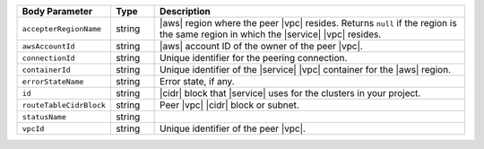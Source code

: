 .. list-table::
   :header-rows: 1
   :widths: 15 10 75

   * - Body Parameter
     - Type
     - Description

   * - ``accepterRegionName``
     - string
     - |aws| region where the peer |vpc| resides. Returns ``null`` if
       the region is the same region in which the |service| |vpc|
       resides.

   * - ``awsAccountId``
     - string
     - |aws| account ID of the owner of the peer |vpc|.

   * - ``connectionId``
     - string
     - Unique identifier for the peering connection.

   * - ``containerId``
     - string
     - Unique identifier of the |service| |vpc| container for the |aws|
       region.

   * - ``errorStateName``
     - string
     - Error state, if any.

       .. include:: /includes/vpc-peering-error.rst

   * - ``id``
     - string
     - |cidr| block that |service| uses for the clusters in your
       project.

   * - ``routeTableCidrBlock``
     - string
     - Peer |vpc| |cidr| block or subnet.

   * - ``statusName``
     - string
     - .. include:: /includes/vpc-peering-status.rst

   * - ``vpcId``
     - string
     - Unique identifier of the peer |vpc|.
